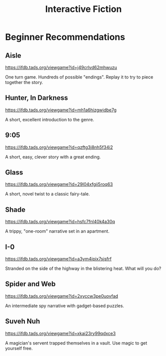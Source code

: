 :PROPERTIES:
:ID:       6ce709fc-d37c-4df1-983f-78a5cf2994b5
:END:
#+title: Interactive Fiction

* Beginner Recommendations
** Aisle
https://ifdb.tads.org/viewgame?id=j49crlvd62mhwuzu

One turn game. Hundreds of possible "endings". Replay it to try to piece together the story.

** Hunter, In Darkness
https://ifdb.tads.org/viewgame?id=mh1a6hizgwjdbe7g

A short, excellent introduction to the genre.

** 9:05
https://ifdb.tads.org/viewgame?id=qzftg3j8nh5f34i2

A short, easy, clever story with a great ending.

** Glass
https://ifdb.tads.org/viewgame?id=29l04xfgii5roq63

A short, novel twist to a classic fairy-tale.

** Shade
https://ifdb.tads.org/viewgame?id=hsfc7fnl40k4a30q

A trippy, "one-room" narrative set in an apartment.

** I-0
https://ifdb.tads.org/viewgame?id=a3ym4ipix7sjsfrf

Stranded on the side of the highway in the blistering heat. What will you do?

** Spider and Web
https://ifdb.tads.org/viewgame?id=2xyccw3pe0uovfad

An intermediate spy narrative with gadget-based puzzles.

** Suveh Nuh
https://ifdb.tads.org/viewgame?id=xkai23ry99qdxce3

A magician's servent trapped themselves in a vault. Use magic to get yourself free.


